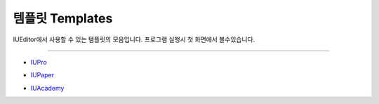 .. _IUPro : http://iupro.iueditor.org
.. _IUPaper : http://iupaper.iueditor.org
.. _IUAcademy : http://iuacademy.iueditor.org



템플릿 Templates
=================

IUEditor에서 사용할 수 있는 템플릿의 모음입니다. 프로그램 실행시 첫 화면에서 볼수있습니다. 


----------


* `IUPro`_
.. image :: resource/templates/iupro.png

* `IUPaper`_
.. image :: resource/templates/paper.png

* `IUAcademy`_
.. image :: resource/templates/academy.png


